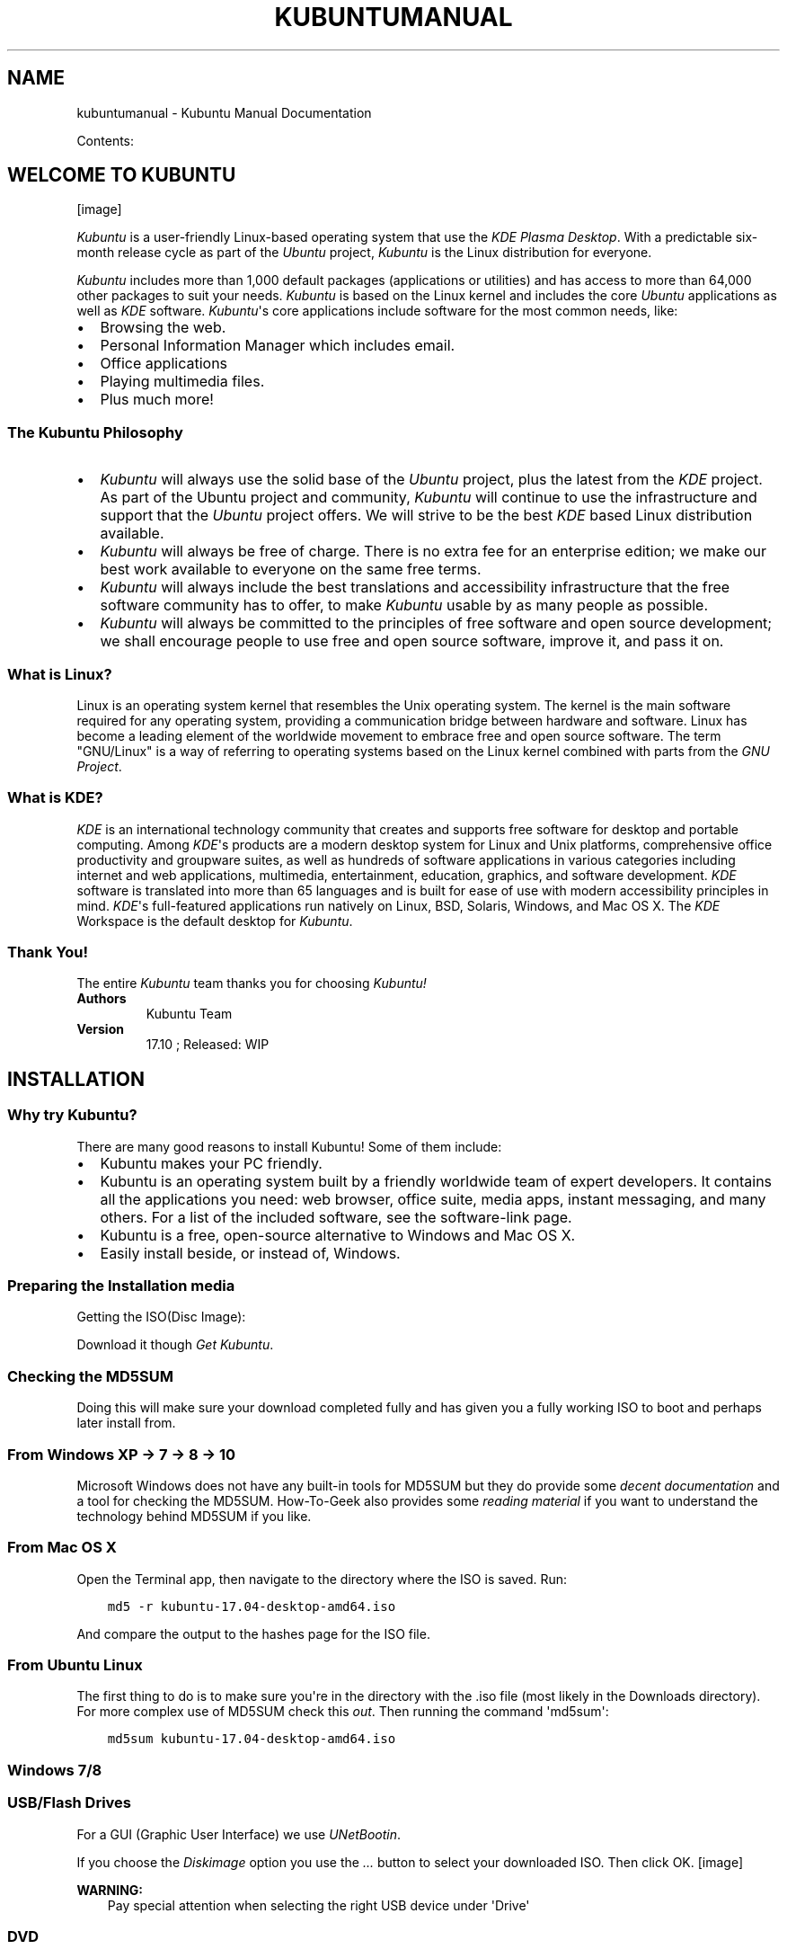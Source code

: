 .\" Man page generated from reStructuredText.
.
.TH "KUBUNTUMANUAL" "1" "Aug 11, 2017" "17.10" "Kubuntu Manual"
.SH NAME
kubuntumanual \- Kubuntu Manual Documentation
.
.nr rst2man-indent-level 0
.
.de1 rstReportMargin
\\$1 \\n[an-margin]
level \\n[rst2man-indent-level]
level margin: \\n[rst2man-indent\\n[rst2man-indent-level]]
-
\\n[rst2man-indent0]
\\n[rst2man-indent1]
\\n[rst2man-indent2]
..
.de1 INDENT
.\" .rstReportMargin pre:
. RS \\$1
. nr rst2man-indent\\n[rst2man-indent-level] \\n[an-margin]
. nr rst2man-indent-level +1
.\" .rstReportMargin post:
..
.de UNINDENT
. RE
.\" indent \\n[an-margin]
.\" old: \\n[rst2man-indent\\n[rst2man-indent-level]]
.nr rst2man-indent-level -1
.\" new: \\n[rst2man-indent\\n[rst2man-indent-level]]
.in \\n[rst2man-indent\\n[rst2man-indent-level]]u
..
.sp
Contents:
.SH WELCOME TO KUBUNTU
[image]
.sp
\fIKubuntu\fP is a user\-friendly Linux\-based operating system that use the \fIKDE\fP \fIPlasma Desktop\fP\&. With a predictable
six\-month release cycle as part of the \fIUbuntu\fP project, \fIKubuntu\fP is the Linux distribution for everyone.
.sp
\fIKubuntu\fP includes more than 1,000 default packages (applications or utilities) and has access to more than 64,000 other packages to suit your needs. \fIKubuntu\fP is based on the Linux kernel and includes the core \fIUbuntu\fP applications as well as \fIKDE\fP software. \fIKubuntu\fP\(aqs core applications include software for the most common needs, like:
.INDENT 0.0
.IP \(bu 2
Browsing the web.
.IP \(bu 2
Personal Information Manager which includes email.
.IP \(bu 2
Office applications
.IP \(bu 2
Playing multimedia files.
.IP \(bu 2
Plus much more!
.UNINDENT
.SS The \fIKubuntu\fP Philosophy
.INDENT 0.0
.IP \(bu 2
\fIKubuntu\fP will always use the solid base of the \fIUbuntu\fP project, plus the latest from the \fIKDE\fP project. As part of the Ubuntu project and community, \fIKubuntu\fP will continue to use the infrastructure and support that the \fIUbuntu\fP project offers. We will strive to be the best \fIKDE\fP based Linux distribution available.
.IP \(bu 2
\fIKubuntu\fP will always be free of charge. There is no extra fee for an enterprise edition; we make our best work available to everyone on the same free terms.
.IP \(bu 2
\fIKubuntu\fP will always include the best translations and accessibility infrastructure that the free software community has to offer, to make \fIKubuntu\fP usable by as many people as possible.
.IP \(bu 2
\fIKubuntu\fP will always be committed to the principles of free software and open source development; we shall encourage people to use free and open source software, improve it, and pass it on.
.UNINDENT
.SS What is Linux?
.sp
Linux is an operating system kernel that resembles the Unix operating system. The kernel is the main software required for any operating system, providing a communication bridge between hardware and software. Linux has become a leading element of the worldwide movement to embrace free and open source software. The term "GNU/Linux" is a way of referring to operating systems based on the Linux kernel combined with parts from the \fI\%GNU Project\fP\&.
.SS What is \fIKDE\fP?
.sp
\fIKDE\fP is an international technology community that creates and supports free software for desktop and portable computing. Among \fIKDE\fP\(aqs products are a modern desktop system for Linux and Unix platforms, comprehensive office productivity and groupware suites, as well as hundreds of software applications in various categories including internet and web applications, multimedia, entertainment, education, graphics, and software development. \fIKDE\fP software is translated into more than 65 languages and is built for ease of use with modern accessibility principles in mind. \fIKDE\fP\(aqs full\-featured applications run natively on Linux, BSD, Solaris, Windows, and Mac OS X. The \fIKDE\fP Workspace is the default desktop for \fIKubuntu\fP\&.
.SS Thank You!
.sp
The entire \fIKubuntu\fP team thanks you for choosing \fIKubuntu!\fP
.INDENT 0.0
.TP
.B Authors
Kubuntu Team
.TP
.B Version
17.10 ; Released: WIP
.UNINDENT
.SH INSTALLATION
.SS Why try Kubuntu?
.sp
There are many good reasons to install Kubuntu!
Some of them include:
.INDENT 0.0
.IP \(bu 2
Kubuntu makes your PC friendly.
.IP \(bu 2
Kubuntu is an operating system built by a friendly worldwide team of expert developers.
It contains all the applications you need: web browser, office suite, media apps,
instant messaging, and many others. For a list of the included software, see the
software\-link page.
.IP \(bu 2
Kubuntu is a free, open\-source alternative to Windows and Mac OS X.
.IP \(bu 2
Easily install beside, or instead of, Windows.
.UNINDENT
.SS Preparing the Installation media
.sp
Getting the ISO(Disc Image):
.sp
Download it though \fI\%Get Kubuntu\fP\&.
.SS Checking the MD5SUM
.sp
Doing this will make sure your download completed fully and has given you a fully working ISO to boot and perhaps later install from.
.SS From Windows XP \-> 7 \-> 8 \-> 10
.sp
Microsoft Windows does not have any built\-in tools for MD5SUM but they do
provide some \fI\%decent documentation\fP and a tool for checking the MD5SUM. How\-To\-Geek also provides some \fI\%reading material\fP if you want to understand the technology behind MD5SUM if you like.
.SS From Mac OS X
.sp
Open the Terminal app, then navigate to the directory where the ISO is saved.
Run:
.INDENT 0.0
.INDENT 3.5
.sp
.nf
.ft C
md5 \-r kubuntu\-17.04\-desktop\-amd64.iso
.ft P
.fi
.UNINDENT
.UNINDENT
.sp
And compare the output to the hashes page for the ISO file.
.SS From Ubuntu Linux
.sp
The first thing to do is to make sure you\(aqre in the directory with the .iso file (most likely in the Downloads directory). For more complex use of MD5SUM check this \fI\%out\fP\&. Then running the command \(aqmd5sum\(aq:
.INDENT 0.0
.INDENT 3.5
.sp
.nf
.ft C
md5sum kubuntu\-17.04\-desktop\-amd64.iso
.ft P
.fi
.UNINDENT
.UNINDENT
.SS Windows 7/8
.SS USB/Flash Drives
.sp
For a GUI (Graphic User Interface) we use \fI\%UNetBootin\fP\&.
.sp
If you choose the \fIDiskimage\fP option you use the \fI\&...\fP button to select your downloaded ISO. Then click OK.
[image]
.sp
\fBWARNING:\fP
.INDENT 0.0
.INDENT 3.5
Pay special attention when selecting the right USB device under \(aqDrive\(aq
.UNINDENT
.UNINDENT
.SS DVD
.sp
The recommended tool to use is \fI\%ImgBurn\fP\&. There is a excellent how\-to on the ImgBurn forums by the admin \fI\%here\fP\&.
.SS Mac OS X
.sp
Burn an installer DVD using \fI\%Disk Utility\fP\&.
.SS Existing Kubuntu Install
.SS USB/Flash Drives
.sp
Since UNetBootin is a cross\-platform application we will be using the same instructions from \fI\%USB/Flash Drives\fP
.sp
\fBWARNING:\fP
.INDENT 0.0
.INDENT 3.5
Be extremely careful to set /dev/sdX to the right value, if you point it to your hard drive you will wipe the disk.
.UNINDENT
.UNINDENT
.SS DVD
[image]
.sp
Look for \fIMore actions...\fP click it then pick \fIBurn image...\fP from the list of actions
[image]
.sp
Then you select the ISO(Disk Image) that you want to burn to the DVD from your computer.
.sp
\fBNOTE:\fP
.INDENT 0.0
.INDENT 3.5
Most torrent and browsers store your downloads in the \(aqDownload\(aq directory.
.UNINDENT
.UNINDENT
.sp
\fBNOTE:\fP
.INDENT 0.0
.INDENT 3.5
Most of the default setting for K3b for DVD burning are fine
.UNINDENT
.UNINDENT
.SS Other Linux Distributions
.SS GNOME Environment
.SS USB/Flash Drives
.sp
For USB/Flash Drives we\(aqll be stick to using UNetBootin from this tutorial: \fI\%USB/Flash Drives\fP
.SS DVD
[image]
.sp
For Linux Distributions that use GNOME we\(aqll be using the default DVD burning tool Brasero.
.SS KDE Environment
.SS USB/Flash Drives
.SS DVD
.sp
You can follow the same instructions as a \fI\%Mac OS X\fP
.SS Install Process
.sp
\fBNOTE:\fP
.INDENT 0.0
.INDENT 3.5
You will need to press a special key on the keyboard in order to boot from your chosen Installation Media. Ex: Esc, F2, F10, F12, or Del it all depends on the OEM(Original Equipment Manufacturer)
.UNINDENT
.UNINDENT
.sp
First we\(aqll need the Kubuntu Disk Image(ISO) from here: \fI\%Preparing the Installation media\fP
[image]
.sp
When the installer starts you will see these options:
.INDENT 0.0
.IP \(bu 2
Try out Kubuntu without changing anything on your computer
.IP \(bu 2
Install Kubuntu on your computer.
.UNINDENT
.SS Prepare
.sp
Fro the best result, ensure that:
.INDENT 0.0
.IP \(bu 2
Your computer has enough room for Kubuntu and your data \- your songs, pictures, videos, and documents.
.IP \(bu 2
Your computer is connected to the Internet so that you can download updates and third\-party software as Kubuntu is installing.
.UNINDENT
[image]
.sp
Include this third\-party software: includes software that either does not follow the Open Source model or the \fI\%Ubuntu Philosophy\fP, but is safe for use on your system.
.sp
Download updates while installing: will ensure that you have the latest bug and security fixes included and applied once the installation is complete.
.SS Disk Setup
.sp
This is where you choose how to organize your hard drive. This step is the most complicated and consequential in the entire install process, so take your time.
.sp
\fBNOTE:\fP
.INDENT 0.0
.INDENT 3.5
You will be able to change your mind and go back until the Install Now button is clicked
.UNINDENT
.UNINDENT
.sp
The following sections are some possible installation scenarios you might choose. Each of these choices points to a page or series of pages with more details. For each option (except Manual), the installer asks which hard drive to use. After choosing, you will see a before and after layout on that hard drive.
.SS Resize
.sp
This will resize the partitions for you and install Kubuntu on the free space. With this option you can create what is called a dual\-boot and choose which OS to boot into at startup.
.sp
\fBNOTE:\fP
.INDENT 0.0
.INDENT 3.5
This is available only at least 25GB can be freed
.UNINDENT
.UNINDENT
.SS Use entire disk
[image]
.sp
\fBWARNING:\fP
.INDENT 0.0
.INDENT 3.5
This will wipe all your data
.UNINDENT
.UNINDENT
.SS Use entire disk and set up LVM
.sp
More about \fI\%LVM\fP
.SS Use entire disk and set up encrypted LVM
.sp
More about \fI\%encrypted file systems\fP
.SS Manual
[image]
.sp
When using Manual to set up your system as you would like it, keep these thoughts in mind:
.INDENT 0.0
.IP \(bu 2
The root ( / ) directory needs at least 25 GBs of space.
.IP \(bu 2
The home ( /home ) directory needs as much space as you will need for your files, music, pictures and documents.
So it is best to use the remaining space for the home partition, unless you have going to dual boot.
.IP \(bu 2
Swap space of at least half of the available RAM is recommended. For instance, with 8 GBs, make the swap with at least 4 GBs.
.UNINDENT
.sp
\fBNOTE:\fP
.INDENT 0.0
.INDENT 3.5
If you have a Windows 8 sticker on your machine you might need to make a separate EFI partition with a fat32 filesystem.
.UNINDENT
.UNINDENT
.sp
For more detailed information regarding the Disk Setup of a linux system you can check the \fI\%DiskSpace\fP page.
.SS Timezone
.sp
During this step you get to pick the Region where you live and then the Timezone of the location in that Region. An example would be that I live in New York, so my Region is North America and my Timezone is New York.
[image]
.SS Keyboard
.sp
This is the step that will set up your keyboard\(aqs language and, if the language has it, a different version of the language. For example, there is a Cherokee American English setting as well as different setups with special keys used in certain countries; in Kubuntu we try to make the system easy for everyone!
[image]
.SS User Info
.sp
At this step of the installation you will be putting in user information like your name, username, and password. The password will be your key to logging into your new installation as well as installing new software, updating your system, and more, so keep it written down somewhere!
[image]
.SH BASIC
.sp
This section of the Documentation will cover the components available within Kubuntu to meet your desired functionality and make Kubuntu your own.
.SS Launchers
.SS KickOff
\fI\%\fP
.sp
As a \fIKDE\fP distribution, Kubuntu uses the Kickoff Application Launcher by default. The Kickoff Launcher can be compared with the \(aqStart Menu\(aq in Windows (pre Windows 8). The icon to launch Kickoff is on the bottom left very much like Windows XP or 7. For more information on how to use and customize it, see \fI\%Plasma Kickoff\fP\&.
.SS Application Dashboard
[image]
.sp
Taken from the old Plasma Netbook interface we have the Application Dashboard menu for users with smaller screens ie. Netbooks or small laptops.
.SS KRunner
\fI\%\fP
.sp
Like Kickoff, KRunner is a launcher, but it does a lot more than just launching applications. Usually KRunner is accessed by pressing Alt + Space. For more information on what it can do, see \fI\%Plasma Krunner\fP\&.
.SS Networking
[image]
.SS Wired
.sp
In most cases the wired network connection will simply work without any changes to the default Kubuntu configuration. Wired network connections are selected as default when they are available.
.SS Wireless
.sp
Most Wireless cards are supported out of the box by Kubuntu. However, in some cases the Wireless network device may have a restricted driver in order to operate. The best way to check this is to open the \(aqDriver Manager\(aq. To open this program use \(aqKickOff\(aq \-> \(aqSystem Settings\(aq \-> \(aqDriver Manager\(aq. If the device needs a restricted driver, then \(aqDriver Manager\(aq can help with selecting, installing, and activating the proper driver. Once this is all handled, the system will need to be rebooted. For more information on troubleshooting Wi\-Fi on your system, see \fI\%Wireless troubleshooting\fP\&.
.SS Deskop Customization
.sp
This section covers the basics of configuring Kubuntu to suit your needs. One of the strengths of the \fIKDE\fP philosophy is the focus on control of just about every aspect of the desktop environment. Wallpapers, themes, widgets, color schemes, splash screens, and more; the options for customization are endless.
.sp
KDE\-Look is the number one location to find customized settings for the \fIKDE\fP Plasma desktop. Some of the applications even allow direct connections to KDE\-Look to download a new configuration or image.
.SS Themes
.sp
Kubuntu allows themes to be changed easily. To change your theme go to System Settings \-> Workspace Theme in the Desktop Theme section, then choose from the list of installed themes. You can change the theme of the Desktop Theme, Cursor Theme, and the Splash Screen. Pick from the default choices that are installed, or left\-click the \(aqGet New...\(aq button in each section for more choices.
.SS Plasmoids
.sp
Plasmoids (also called Widgets) can be added by right\-clicking the desktop and selecting Add Widgets..., which will bring up a list of Widgets. For more information, see \fI\%Plasma Widgets\fP\&.
.SS Panel
[image]
.sp
By right\-clicking on the desktop once again, you can select Add Panel to get more panels. You can left\-click the button on the far right side of the panel to alter the properties of the panel, like changing its height or width or adding Widgets, for example. For more information, see \fI\%Plasma Panels\fP\&.
.SS Activities
.sp
Activites are specific and exclusive to KDE. As such they\(aqre often under utilised and misunderstood. In this section we\(aqre going to explore what KDE Activities are, how to set them up, and how to use them.
.sp
Think for a moment about your average day working on your PC. It will often traverse different activities. For example doing email and researching things on the internet, perhaps developing some documents, working on a piece of software, writing your thesis in LaTeX etc...
.sp
Commonly KDE users might use Virtual desktops to seperate these workspaces.
.sp
KDE Activites in Kubuntu provide a slick way to setup and configure environments specific to your task routines. For example your might want to have your email, and social networks configured as one activity. Perhaps your research, and writing for your thesis configured as another activity.
.SS Activities first look
[image]
.sp
Let\(aqs take a look at the default KDE Activities configured in Kubuntu. Right Click anywhere on the empty desktop and choose "Activities" from the menu. The Activities side bar appears on the left, with the Default activity. Notice the + Create Activity at the bottom. Click that, and lets created a new "Social" Activity.
Enter "Social" as the Activity name: and then click Create.
.sp
That\(aqs it you have created your first activity.
.sp
You can theme, and configured this new activity desktop in the same ways as mentioned early in this section of the manual.
.SS A Step Further
.sp
OK, looking good, lets create another activity. Call this one "News". Once created switch to this activity, either by Right Click on the Desktop > Activities or use the Keyboard shortcut Alt+D,A ( Hold Alt down, press D, then Press A )
Then select the News activity from the side bar.
.sp
OK, lets configure a few useful tools
.INDENT 0.0
.IP 1. 3
Change the desktop wallpaper to something you like
.IP 2. 3
Right click > Add Widgets, and add the Digital Clock
.IP 3. 3
Right click > Add Widgets, and add the Web Browser
.IP 4. 3
Right click > Add Widgets, and add the RSS
.UNINDENT
.sp
You can now resize these widgets and lay them out on the desktop however you wish. and configure them to suit your needs, as in the example below.
[image]
.SS Dolphin
.sp
Dolphin is the default file manager in Kubuntu and can be compared with Windows Explorer. Dolphin looks simple because of great design, while having many powerful features. For more information, see \fI\%Dolphin\fP\&.
.SS Updating
.sp
Kubuntu developers release feature and security updates for applications and packages within the Kubuntu system. When updates become available, Kubuntu will display a message in the System Tray. To update the system, open Discover from either the Application Menu or Krunner and click the Update button (usually yellow/orange when there are updates). After installing some updates, it may be necessary to restart the computer. If so, Kubuntu will display a pop\-up and an icon in the System Tray.
[image]
.sp
\fI\%Basic\fP
.SH ADVANCED
.sp
You can further customize your Kubuntu installation by adding new software packages. Below you will find several methods to install new packages (software).
.SS Software Management
.sp
There are several ways to manage applications in Kubuntu. A convenient way to add or remove applications is with a package manager.
.SS Graphical Clients
.sp
By default Kubuntu comes with a great package manager called Discover. Discover is an advanced program with a graphical user interface (GUI) for installing and removing applications. It will automatically notify you for updates (in the lower right hand corner), but you can use it at anytime to install new packages by going to KickOff and type . Select  Discover from the results. If you prefer the Ubuntu\-style "Software Center" you will need to install it from within Discover.
[image]
.sp
Discover might provide information about required dependencies, these are other packages (programs) that the piece of software that you want to install needs to run. Once this information is acknowledged, the required packages will begin downloading. When the installation process is complete, the software will be ready to use. It is rarely necessary to restart the system after software installation or updates. If it is, the system will warn you and give you a restart icon to do the restart at your convenience.
.sp
Discover also provides an easy method to remove software that is no longer needed.
.TS
center;
|l|.
_
T{
.INDENT 0.0
.INDENT 3.5
Tip:
.UNINDENT
.UNINDENT
.INDENT 0.0
.IP \(bu 2
Click on Installed and find the application you want to remove.
.IP \(bu 2
Click Remove and Discover will remove the application.
.UNINDENT
T}
_
.TE
.SS Repositories
.sp
Thousands of programs are freely available to install in Kubuntu. These programs are stored in software archives ("repositories") and are made available for installation over the Internet. Installing new programs in Kubuntu is quick, reliable, and secure because each program is built specifically for Kubuntu and is checked thoroughly before it is made available. Kubuntu repositories are categorized into four groups:
.INDENT 0.0
.IP \(bu 2
Main
.IP \(bu 2
Restricted
.IP \(bu 2
Universe
.IP \(bu 2
Multiverse
.UNINDENT
.sp
Two factors are used to determine categories
.INDENT 0.0
.IP \(bu 2
The level of support provided for a program by its software development teams.
.IP \(bu 2
The level of compliance the program has to the \fI\%Ubuntu Free Software Philosophy\fP\&.
.UNINDENT
.sp
The standard Kubuntu LiveDVD contains some software from the "Main" and "Restricted" categories. Once a system has information about the Internet\-based locations for these repositories, more programs are available for installation. Using the software package management tools installed by default, it is possible to discover, install, and update any piece of software directly over the internet without the need for the LiveDVD.
.sp
For more information about managing repositories, click on \fI\%Managing Repositories\fP\&.
.SS PPAs (Personal Package Archive)
.sp
Personal Package Archives allow any person in the Ubuntu community who has committed to observe the \fI\%Ubuntu Code of Conduct\fP to upload Ubuntu source packages to be built and published as an apt repository by Launchpad. Software from Launchpad\(aqs \fI\%Personal Package Archive\fP (PPA) requires a \fI\%GnuPG\fP (GPG) key so your system can verify that it\(aqs getting the packages from the correct source and that the packages have not been interfered with since they were built. GnuPG is GNU\(aqs tool for secure communication and data storage.
.sp
For more information about PPAs, see \fI\%Managing Personal Package Archives\fP\&.
.SS Install/Uninstall \(aq.deb\(aq files
.sp
The package files associated with Kubuntu have the ".deb" suffix because of Kubuntu\(aqs close relationship with the Debian GNU/Linux distribution. Individual ".deb" files can be downloaded and installed. Humble Bundles, for instance, distribute debs. Administrative privileges are required.
.SS Install from Source
.sp
Files with the .tar.gz or .tar.bz2 suffix are package files known as "tarballs" or "source" packages. These are widely used in Linux. If there is no native Kubuntu package available in any of the repositories, it may be possible to compile and install the package from source. For tips on compiling software, look at the \fI\%Compiling Software\fP page on the Ubuntu Wiki.
.SS Drivers
.sp
On every Operating System (Windows, Mac OS X, and Linux) there are programs called Drivers which you install on your computer. These Drivers let your computer use new hardware or existing hardware, like \fI\%Wifi\fP\&. There Drivers also cover your graphics card e.g NVIDIA, AMD, sometimes the nonfree or restricted drivers let the cards perform better than the free ones. The Driver Manager handles installing and uninstalling these for you. These improvements may cover gaming, video editing and processing to image editing.
.SH REPOSITORIES
.SS Managing Repositories
.SS Add a Repository
.sp
You can use the Discover to add new repositories.
.sp
\fBHow\-to\fP: Start Discover. Select Settings, click \(aqMore...\(aq at the top of the window. Enter your administrative password at the prompt. Left\-click the \(aqOther Software\(aq tab. Left\-click the \(aqAdd...\(aq button. Enter the repository address into the text box. The proper format is required, and looks similar to this: ppa:kubuntu\-ppa/backports Left\-click the \(aqOK\(aq button to add the repository. Left\-click the \(aqClose\(aq button. A prompt will appear to update the package list. Discover will now be allowed to find the newly available software.
[image]
[image]
[image]
.SS Enable a Repository
.sp
You can use the Discover to enable repositories.
.sp
\fBHow\-to\fP: Start Discover. Select Sources, Configure Software Sources in the window. Enter your administrative password at the prompt. Left\-click the \(aqOther Software\(aq tab. Check the appropriate box in the center section of the window to enable a repository. Left\-click the \(aqClose\(aq button. A prompt will appear to update the package list. Discover will now be allowed to find the newly available software.
.SS Disable a Repository
.sp
You can use the Discover to disable repositories.
.sp
\fBHow\-to\fP: Start Discover. Select Sources, Configure Software Sources in the window. Enter your administrative password at the prompt. Left\-click the \(aqOther Software\(aq tab. Uncheck the appropriate box in the center section of the window to disable a repository. Left\-click the \(aqClose\(aq button. A prompt will appear to update the package list. Discover will now forget the no longer available software.
.SS Remove a Repository
.sp
You can use the Discover to remove repositories.
.sp
\fBHow\-to\fP: Start Discover. Select Sources, Configure Software Sources in the window. Enter your administrative password at the prompt. Left\-click the \(aqOther Software\(aq tab. Left\-click the name of an existing repository in the center section of the window to select it. Left\-click the \(aqRemove\(aq button. Left\-click the \(aqClose\(aq button. A prompt will appear to update the package list. Discover will now forget the no longer available software.
.SS Managing Personal Package Archives
.sp
Personal Package Archives allow any person in the Ubuntu community who has committed to observe the \fI\%Ubuntu Code of Conduct\fP to upload Ubuntu source packages to be built and published as an apt repository by Launchpad. Software from Launchpad\(aqs \fI\%Personal Package Archive\fP (PPA) requires a \fI\%GnuPG\fP (GPG) key so your system can verify that it\(aqs getting the packages from the correct source and that the packages have not been interfered with since they were built. GnuPG is GNU\(aqs tool for secure communication and data storage.
.sp
\fBImportant\fP: The contents of Personal Package Archives are not checked or monitored. You install software from them at your own risk.
.SS Add a PPA
.sp
You can use the Discover to add a PPA:
.sp
\fBHow\-to\fP: Open the Launchpad PPA overview page in your browser. Look for the location of the PPA in the \(aqAdding this PPA to your system\(aq section.
.sp
Open Discover. Select Sources, Configure Software Sources in the window. Enter your administrative password at the prompt. Left\-click on the \(aqOther Software\(aq tab. Left\-click the \(aqAdd...\(aq button. Paste the location you got from the PPA\(aqs overview page into the text box. Left\-click the \(aqOK\(aq button to add the repository. Left\-click the \(aqClose\(aq button. A prompt will appear to update the package list. Discover will now be allowed to find the newly available software.
.sp
You can use the command line to add a PPA on 9.10 Karmic Koala or newer Kubuntu systems:
.sp
\fBHow\-to\fP: Visit the Launchpad PPA overview page. Look for the location of the PPA in the \(aqAdding this PPA to your system\(aq section.
.sp
Open a terminal window. Add the PPA to your system by entering this command in the terminal window, replacing Location with the location you got from the PPA\(aqs overview page: sudo add\-apt\-repository Location Update the package index by entering this command in the terminal window: sudo apt\-get update You can now install software from the PPA.
.SS Remove a PPA
.sp
You can use the Discover to add a PPA:
.sp
\fBHow\-to\fP: Open the Launchpad PPA overview page in your browser. Look for the location of the PPA in the \(aqAdding this PPA to your system\(aq section.
.sp
Open Discover. Select Sources, Configure Software Sources in the window. Enter your administrative password at the prompt. Left\-click on the \(aqOther Software\(aq tab. Left\-click the \(aqAdd...\(aq button. Paste the location you got from the PPA\(aqs overview page into the text box. Left\-click the \(aqOK\(aq button to add the repository. Left\-click the \(aqClose\(aq button. A prompt will appear to update the package list. Discover will now be allowed to find the newly available software.
.sp
You can use the command line to add a PPA on 9.10 Karmic Koala or newer Kubuntu systems:
.sp
\fBHow\-to\fP: Visit the Launchpad PPA overview page. Look for the location of the PPA in the \(aqAdding this PPA to your system\(aq section.
.sp
Open a terminal window. Add the PPA to your system by entering this command in the terminal window, replacing Location with the location you got from the PPA\(aqs overview page: sudo add\-apt\-repository Location Update the package index by entering this command in the terminal window: sudo apt\-get update You can now install software from the PPA.
.SS Kubuntu Backports
.sp
The Kubuntu Backports are "Backports of new versions of KDE Platform, Plasma and Applications as well as major KDE apps for Kubuntu." As any PPA you should know how to remove it before you add it so please do read above on how to do so. The Backports exist because of the Ubuntu release cycle, if there is a new Plasma, Applications or Frameworks after the freeze or release of a new Ubuntu release we package it up for you to enjoy.
.sp
\fI\%https://launchpad.net/~kubuntu\-ppa/+archive/ubuntu/backports\fP
.SH SOFTWARE
.sp
Short guide to the software which is included in your Kubuntu installation.
.SS Graphics
.sp
Some basic graphics applications are installed in Kubuntu by default, allowing you to create, view, scan, and manipulate images. The following applications are installed by default:
.INDENT 0.0
.IP \(bu 2
\fI\%Okular\fP is a universal document viewer for many kinds of documents: PDF, Postscript, !DjVu, CHM, XPS, ePub and others.
.IP \(bu 2
\fI\%LibreOffice Draw\fP is an all\-purpose diagramming and charting tool which lets you produce anything from a quick sketch to a complex plan, and gives you the means to communicate with graphics and diagrams. With a maximum page size of 300cm by 300cm, Draw is a an excellent package for producing technical drawings, general posters, and much else.
.IP \(bu 2
\fI\%Skanlite\fP is a simple image scanning application.
.IP \(bu 2
\fI\%Gwenview\fP is an image viewer with many features.
.IP \(bu 2
\fI\%Kamoso\fP is a webcam recorder from the \fIKDE\fP community.
.IP \(bu 2
\fI\%Spectacle\fP is the best at desktop screenshots, simple and sweet.
.UNINDENT
.SS Internet
.SS Browsers
.sp
Firefox is the default browser shipped with Kubuntu, the most popular open\-source browser in the world. For more information on how to use Firefox see the \fI\%Firefox Help Page\fP\&.
.SS Export your bookmarks
.sp
To export your bookmarks from Firefox
.INDENT 0.0
.IP 1. 3
Click on the Bookmarks menu item
.IP 2. 3
Select Show All Bookmarks or Ctrl+Shirt+o
.IP 3. 3
A new window will appear. Select Import and Backup
.UNINDENT
.sp
> Tip: Note where you save your bookmarks (by default in ~/yourfoldername)
.SS Import your bookmarks into Firefox
.sp
Click for guide to \fI\%import your bookmarks\fP into Firefox.
.SS Email Clients
.sp
There are many options when it comes to email clients. In Kubuntu, Kmail is default email client, either as a stand\-alone client or as part of the Kontact personal information manager (PIM). Kmail is the email component of Kontact, the \fIKDE\fP personal information manager (PIM). Kmail by itself is similar in functionality to other popular email programs, while Kontact is as full\-featured as the fanciest personal information managers (PIMs), as it can be configured with calendars, address books, notes, an RSS reader, time tracking, journals and simple project planning. The following are just some of the features of Kmail:
.INDENT 0.0
.IP \(bu 2
IMAP, POP3, SMTP support
.IP \(bu 2
SSL, TLS, and Digest\-md5 secure logon support
.IP \(bu 2
PGP and GNUPG signatures and encryption support
.IP \(bu 2
HTML reading, spam filtering, internal character sets, search and filter functions, spell checking, and robust searching. More information on Kmail can be found in the \fI\%KMail documentation\fP\&.
.UNINDENT
.SS Chat Clients
.sp
Chatting with friends and family is a popular use of the internet, and Kubuntu provides the necessary applications. There are two default chat clients installed in Kubuntu \- \fIKDE\fP Telepathy for instant messaging, and Quassel for chatting on IRC (Internet Relay Chat).
.INDENT 0.0
.IP \(bu 2
\fIKDE\fP \fI\%Telepathy\fP is already installed and ready to configure.
.IP \(bu 2
\fI\%Konversation\fP is the IRC (Internet Relay Chat) client pre\-installed in Kubuntu. Not only does it provide functions similar to those of other popular IRC clients such as \(aqX\-chat, its design emphasizes ease of use. Konversation includes tabbed browsing and notification of messages and other events.
.UNINDENT
.sp
\fIKDE\fP software connects you to the world. See \fI\%Internet, Networking, & Communication\fP for more.
.SS Multimedia
.sp
The best in multimedia is installed when you open your new Kubuntu installation. If you get an error message about "missing codecs" please install kubuntu\-restricted\-extras. You can find your Multimedia applications through Kickoff\->Applications\->Multimedia.
.sp
The following applications are installed by default:
.INDENT 0.0
.IP \(bu 2
\fI\%Pulseaudio\fP keeps all your sound and video inputs and outputs working together. If you need to direct your audio or video output to other devices, install the pavucontrol package, launch it by pressing Alt + F2, then type pavucontrol.
.IP \(bu 2
Exploring your music in Kubuntu is exciting with the pre\-installed Amarok music player. For more about how to use and customize it see \fI\%Amarok\fP\&.
.IP \(bu 2
\fI\%K3b\fP is a simple, powerful and highly\-configurable graphical optical disk burning application for audio, video, data projects.
.IP \(bu 2
\fI\%Kmix\fP controls all your audio channels.
.IP \(bu 2
\fI\%Dragon Player\fP is a simple interface for playing your movies, TV shows, and music.
.UNINDENT
.SS Office
.sp
The default office suite installed in Kubuntu is LibreOffice. It includes Calc, Draw, Impress, Math, Base and Writer. This suite is the open source equivalent of the Microsoft Office suite and each application corresponds to a similar product in that line.
.INDENT 0.0
.IP \(bu 2
Calc = Excel
.IP \(bu 2
Writer = Word
.IP \(bu 2
Impress = PowerPoint
.IP \(bu 2
Base = Access
.UNINDENT
.sp
LibreOffice works well with the files created by their Microsoft counterparts, with the exception of Microsoft Access files. For more information see \fI\%LibreOffice\fP\&.
.SS Personal Information Manager (PIM)
.sp
Installed with your system is the \fIKDE\fP Personal Information Manager Kontact. This includes many tools to manage your life.
.INDENT 0.0
.IP \(bu 2
email
.IP \(bu 2
contacts
.IP \(bu 2
diary
.IP \(bu 2
notes
.IP \(bu 2
feeds
.IP \(bu 2
to\-do list
.UNINDENT
.sp
Please see \fI\%Kontact\fP for more details and help with this powerful set of tools.
.SS System Settings
.sp
Information on adjusting system settings can be found at \fI\%System Settings\fP\&.
.SS Utilities
.sp
Your newly installed Kubuntu system has some utilities already installed. One of the most useful is not in your menus; just press ALT + F2. Look at the top of your screen; there is one of your most powerful utilities, called Krunner. See more here: \fI\%Krunner\fP\&.
.INDENT 0.0
.IP \(bu 2
\fI\%Kate\fP is the default text editor for KDE. It has many great features for editing plain text or writing code in many different languages.
.IP \(bu 2
\fI\%Ark\fP is the default tool for handling archives of files such as tar, gzip, bzip2, zip, rar and 7z.
.IP \(bu 2
\fI\%Klipper\fP is a clipboard to hold copied text for later use. Unlike other clipboards it will hold your entire copied text, rather than just one line.
.IP \(bu 2
\fI\%Knotes\fP is a sticky\-note application to post notes on your desktop.
.IP \(bu 2
\fI\%KCalc\fP offers basic calculator functions and much more.
.IP \(bu 2
\fI\%Konsole\fP is the KDE terminal emulator, it can be used to run console shells.
.UNINDENT
.SS Bash
.sp
Bash is the default shell in Konsole and the terminals. Click for more on \fI\%using the Terminal\fP\&.
.SS Firewall configuration
.sp
Ufw is the default commandline configuration tool for the firewall. Ufw stands for Uncomplicated Firewall, it is developed to ease iptables firewall configuration. For more information about ufw see: \fI\%UFW\fP
.SH CONTRIBUTE
.sp
The Kubuntu community is made up of individuals and teams working to package software, test it, triage bugs, and then promote Kubuntu to a wider audience. All of the software, artwork, and documentation has been created, tested, used, and discussed openly by people around the world participating in the Open Source community made possible by the Internet. We invite you to help shape Kubuntu to better meet your needs.
.SS Spreading the word
.sp
The easiest way to give back to the Kubuntu community is by sharing Kubuntu with others. Recommend Kubuntu to others, show them how to download and install it, and discuss the possibilities and qualities of Open Source Software with them. As our community grows, it becomes more vigorous and supported.
.SS Giving support and getting it
.sp
Providing support is an awesome way to give back to the community because it is not required to have advanced skills or know everything about Linux or Kubuntu. You\(aqll actually end up learning more as you help others, which increases your own knowledge and skills. This can be a gateway to learning other things, from bug triaging to packaging, and perhaps even to programming. Also, it is quite rewarding to fix the system of someone who is on the other side of the world!
.sp
You can give support and get it in the IRC channels, through the \fI\%Kubuntu Users Mailing List\fP, or through the \fI\%Kubuntu Forums\fP, \fI\%Ubuntu Forums\fP, and \fI\%KDE Forums\fP\&.
.SS Subscribe
.sp
To begin using the mailing lists, please subscribe. Subscribing allows you to post a message without having it sit in an authorization queue, and allows you to receive messages from others who are also subscribed to the mailing list.
.sp
Before you send a message, check to see if the topic has been raised in the past. To do this, use Google to search the archives.
.SS Kubuntu Users
.INDENT 0.0
.IP \(bu 2
[Register](\fI\%https://lists.ubuntu.com/mailman/listinfo/kubuntu\-users\fP)
.IP \(bu 2
[Archive](\fI\%https://lists.ubuntu.com/archives/kubuntu\-users\fP)
.UNINDENT
.SS Kubuntu Development
.INDENT 0.0
.IP \(bu 2
[Register](\fI\%https://lists.ubuntu.com/mailman/listinfo/kubuntu\-devel\fP)
.IP \(bu 2
[Archive](\fI\%https://lists.ubuntu.com/archives/kubuntu\-devel\fP)
.UNINDENT
.SS Kubuntu Documentation
.INDENT 0.0
.IP \(bu 2
[Register](\fI\%https://lists.ubuntu.com/mailman/listinfo/ubuntu\-doc\fP)
.IP \(bu 2
[Archive](\fI\%https://lists.ubuntu.com/archives/ubuntu\-doc\fP)
.UNINDENT
.SS Kubuntu IRC Channels
.INDENT 0.0
.TP
.B #kubuntu
The official Kubuntu Support channel
.UNINDENT
.sp
Connect to #kubuntu on the web here: \fI\%#kubuntu\fP
.INDENT 0.0
.TP
.B #kubuntu\-offtopic
For off\-topic chatter with your fellow Kubuntu users
.TP
.B #kubuntu\-devel
This is the channel where the developers hang out
.UNINDENT
.SS Bug Reporting
.sp
Filing good bugs is very important to improving the quality of Kubuntu. For information about filing bugs and writing useful bug reports, see \fI\%Bug Reporting\fP\&.
.sp
For typical responses that you will likely get from upstream \fIKDE\fP developers, see \fI\%Bug Responses\fP\&.
.SS Local Teams
.sp
If you want to meet other Kubuntu users in your area, look for a Local Ubuntu Community team (LoCo team for short) to join.
.INDENT 0.0
.IP \(bu 2
\fI\%LoCo portal\fP
.IP \(bu 2
\fI\%LoCo Team List wiki\fP
.UNINDENT
.SS Packaging and Development
.sp
Information about making packages and helping to \fI\%develop Kubuntu\fP\&.
.SS Translations
.sp
Kubuntu welcomes all translators from all over the world. Translating Kubuntu helps usage by people who are more comfortable with their mother tongue. The required translations can be found here, \fI\%Kubuntu Translation\fP\&.
.SS Testing
.sp
Being a Kubuntu tester involves running bleeding\-edge software, testing ISO\(aqs to see if they install correctly, and testing packages to confirm that a bug is fixed. If you want to help test Kubuntu, see \fI\%Kubuntu Testers\fP\&.
.SS Membership
.sp
Have you found your spot in our community? Why don\(aqt you go grab an awesome Ubuntu Membership! Just follow this \fI\%link\fP!
.SH SUPPORT
.SS Contact and Support
.sp
There are three ways to contact with the Kubuntu Project; mailing lists (email), Internet Relay Chat (IRC), and the forums.
.SS Mailing Lists
.sp
Mailing lists are the Kubuntu Project\(aqs official communication tools. They allow for email discussion and have searchable archives.
.sp
Subscribe:
To begin using the mailing lists, please subscribe. Subscribing allows you to post a message without having it sit in an authorization queue, and allows you to receive messages from others who are also subscribed to the mailing list.
.sp
Before you send a message, check to see if the topic has been raised in the past. To do this, use Google to search the archives.
.sp
Refer to the Contribute Page for more infomation about Mailing Lists.
.SS Internet Relay Chat
.sp
IRC allows you to communicate in real\-time with many others who are also using IRC and are on common networks and channels. For more information about IRC clients, see the Chat Clients section on the Sofware Page. You can also use your browser to chat. To do so, go to the \fI\%Webchat\fP page.
.sp
Refer to the Contribute Page for more infomation about IRC Channels.
.SS Forums
.sp
Kubuntu Forums are located at: \fI\%Kubuntu Forums\fP
.SS Application Help
.sp
In most \fIKDE\fP applications there is a \(aqHelp\(aq button in the toolbar that will lead you to the handbook. For general \fIKDE\fP documentation, see \fI\%KDE Documentation\fP and \fI\%KDE Userbase Wiki\fP\&.
.SS Kubuntu Phone Support
.sp
If you or your organisation needs help with your computer systems running Kubuntu but you don\(aqt want to worry about the best IRC channel to ask in you can pay some money and phone up the office in England to get some help. They will use phone, e\-mail, Google hangout, Skype, VNC and any other method you like to help diagnose the issue and resolve it for you.
.sp
\fI\%Click here for more information\fP
.SH KUBUNTU PACKAGERS GUIDE
.sp
Contents:
.SS Welcome
.sp
The beauty of Open Source is that you are not limited to simply using the software in a predetermined way. You can choose how and what you do with it, and this includes copying and modifying the software that you use.
This guide is designed to get you started on your journey in modifying Kubuntu, changing and contributing to make the software do the things that you want it ti.
.sp
This guide takes you on a step by step journey from getting set up with all the tools you need for software packaging. You are highly encouraged to support your exploration with the wider Kubuntu community, by joining the Kubuntu Developers mailing list
.SS Kubuntu Developers Mailing List
.INDENT 0.0
.IP \(bu 2
\fI\%Register\fP
.IP \(bu 2
\fI\%Archive\fP
.UNINDENT
.SS Kubuntu IRC Channels
.sp
Introduce yourself on Internet Relay Chat ( IRC )
.INDENT 0.0
.TP
.B #kubuntu
The official Kubuntu Support channel
.UNINDENT
.sp
Connect to #kubuntu on the web here: \fI\%#kubuntu\fP
.INDENT 0.0
.TP
.B #kubuntu\-offtopic
For off\-topic chatter with your fellow Kubuntu users
.TP
.B #kubuntu\-devel
This is the channel where the developers hang out
.UNINDENT
.sp
Packaging is fun, and there are many components to the Kubuntu development tool chain. You are not going to learn it all at once, and there will be many obstacles and challenges along the way.
If you are a tinkerer, with a knack for fixing stuff, someone who likes to find out what goes on under the hood, and get excited by watching you machine follow you every utterance ?
.sp
You will find Kubuntu Packaging and development very exciting.
.sp
Ready to Get Started ?
.SS Getting Started
.SS 2. Getting Set Up
.sp
There are a number of things you need to do to get started developing for Kubuntu. This article is designed to get your computer set up so that you can start working with packages, and upload your packages to Kubuntu’s hosting platform, Launchpad. Here’s what we’ll cover:
Installing packaging\-related software. This includes:
.sp
Kubuntu\-specific packaging utilities
.sp
Encryption software so your work can be verified as being done by you
Additional encryption software so you can securely transfer files
Creating and configuring your account on Launchpad
Setting up your development environment to help you do local builds of packages, interact with other developers, and propose your changes on Launchpad.
Note
It is advisable to do packaging work using the current development version of Kubuntu. Doing so will allow you to test changes in the same environment where those changes will actually be applied and used.
Don’t worry though, you can use Testdrive or chroots to safely use the development release.
.SS 2.1. Install basic packaging software
.sp
There are a number of tools that will make your life as an Kubuntu developer much easier. You will encounter these tools later in this guide. To install most of the tools you will need run this command:
$ sudo apt\-get install gnupg pbuilder ubuntu\-dev\-tools bzr\-builddeb apt\-file
.sp
Note: Since Kubuntu 11.10 “Oneiric Ocelot” (or if you have Backports enabled on a currently supported release), the following command will install the above and other tools which are quite common in Kubuntu development:
$ sudo apt\-get install packaging\-dev
.sp
This command will install the following software:
.INDENT 0.0
.IP \(bu 2
gnupg – GNU Privacy Guard contains tools you will need to create a cryptographic key with which you will sign files you want to upload to Launchpad.
.IP \(bu 2
pbuilder – a tool to do reproducible builds of a package in a clean and isolated environment.
.IP \(bu 2
ubuntu\-dev\-tools (and devscripts, a direct dependency) – a collection of tools that make many packaging tasks easier.
.IP \(bu 2
bzr\-builddeb (and bzr, a dependency) – distributed version control with Bazaar, a new way of working with packages for Kubuntu that will make it easy for many developers to collaborate and work on the same code while keeping it trivial to merge each other’s work.
.IP \(bu 2
apt\-file provides an easy way to find the binary package that contains a given file.
.UNINDENT
.SS 2.1.1. Create your GPG key
.sp
GPG stands for GNU Privacy Guard and it implements the OpenPGP standard which allows you to sign and encrypt messages and files. This is useful for a number of purposes. In our case it is important that you can sign files with your key so they can be identified as something that you worked on. If you upload a source package to Launchpad, it will only accept the package if it can absolutely determine who uploaded the package.
To generate a new GPG key, run:
.INDENT 0.0
.INDENT 3.5
.sp
.nf
.ft C
$ gpg \-\-gen\-key
.ft P
.fi
.UNINDENT
.UNINDENT
.sp
GPG will first ask you which kind of key you want to generate. Choosing the default (RSA and DSA) is fine. Next it will ask you about the keysize. The default (currently 2048) is fine, but 4096 is more secure. Afterwards, it will ask you if you want it to expire the key at some stage. It is safe to say “0”, which means the key will never expire. The last questions will be about your name and email address. Just pick the ones you are going to use for Kubuntu development here, you can add additional email addresses later on. Adding a comment is not necessary. Then you will have to set a passphrase, choose a safe one (a passphrase is just a password which is allowed to include spaces).
Now GPG will create a key for you, which can take a little bit of time; it needs random bytes, so if you give the system some work to do it will be just fine. Move the cursor around, type some paragraphs of random text, load some web page.
Once this is done, you will get a message similar to this one:
.INDENT 0.0
.INDENT 3.5
.sp
.nf
.ft C
pub   4096R/43CDE61D 2010\-12\-06
      Key fingerprint = 5C28 0144 FB08 91C0 2CF3  37AC 6F0B F90F 43CD E61D
uid   Daniel Holbach <dh@mailempfang.de>
sub   4096R/51FBE68C 2010\-12\-06
.ft P
.fi
.UNINDENT
.UNINDENT
.sp
In this case 43CDE61D is the key ID.
Next, you need to upload the public part of your key to a keyserver so the world can identify messages and files as yours. To do so, enter:
.INDENT 0.0
.INDENT 3.5
.sp
.nf
.ft C
$ gpg \-\-send\-keys \-\-keyserver keyserver.ubuntu.com <KEY ID>
.ft P
.fi
.UNINDENT
.UNINDENT
.sp
This will send your key to the Ubuntu keyserver, but a network of keyservers will automatically sync the key between themselves. Once this syncing is complete, your signed public key will be ready to verify your contributions around the world.
.SS 2.1.2. Create your SSH key
.sp
SSH stands for Secure Shell, and it is a protocol that allows you to exchange data in a secure way over a network. It is common to use SSH to access and open a shell on another computer, and to use it to securely transfer files. For our purposes, we will mainly be using SSH to securely upload source packages to Launchpad.
To generate an SSH key, enter:
.INDENT 0.0
.INDENT 3.5
.sp
.nf
.ft C
$ ssh\-keygen \-t rsa
.ft P
.fi
.UNINDENT
.UNINDENT
.sp
The default file name usually makes sense, so you can just leave it as it is. For security purposes, it is highly recommended that you use a passphrase.
.SS 2.1.3. Set up pbuilder
.sp
pbuilder allows you to build packages locally on your machine. It serves a couple of purposes:
The build will be done in a minimal and clean environment. This helps you make sure your builds succeed in a reproducible way, but without modifying your local system
There is no need to install all necessary build dependencies locally
You can set up multiple instances for various Kubuntu and Debian releases
Setting pbuilder up is very easy, run:
.INDENT 0.0
.INDENT 3.5
.sp
.nf
.ft C
$ pbuilder\-dist <release> create
.ft P
.fi
.UNINDENT
.UNINDENT
.sp
where <release> is for example raring, saucy, trusty or in the case of Debian maybe sid. This will take a while as it will download all the necessary packages for a “minimal installation”. These will be cached though.
.SS 2.2. Get set up to work with Launchpad
.sp
With a basic local configuration in place, your next step will be to configure your system to work with Launchpad. This section will focus on the following topics:
What Launchpad is and creating a Launchpad account
Uploading your GPG and SSH keys to Launchpad
Configuring Bazaar to work with Launchpad
Configuring Bash to work with Bazaar
.SS 2.2.1. About Launchpad
.sp
Launchpad is the central piece of infrastructure we use in Kubuntu. It not only stores our packages and our code, but also things like translations, bug reports, and information about the people who work on Kubuntu and their team memberships. You will also use Launchpad to publish your proposed fixes, and get other Kubuntu developers to review and sponsor them.
You will need to register with Launchpad and provide a minimal amount of information. This will allow you to download and upload code, submit bug reports, and more.
Besides hosting Kubuntu, Launchpad can host any Free Software project. For more information see the Launchpad Help wiki.
.SS 2.2.2. Get a Launchpad account
.sp
If you don’t already have a Launchpad account, you can easily create one. If you have a Launchpad account but cannot remember your Launchpad id, you can find this out by going to \fI\%https://launchpad.net/~\fP and looking for the part after the ~ in the URL.
Launchpad’s registration process will ask you to choose a display name. It is encouraged for you to use your real name here so that your Kubuntu developer colleagues will be able to get to know you better.
When you register a new account, Launchpad will send you an email with a link you need to open in your browser in order to verify your email address. If you don’t receive it, check in your spam folder.
The new account help page on Launchpad has more information about the process and additional settings you can change.
.SS 2.2.3. Upload your GPG key to Launchpad
.sp
First, you will need to get your fingerprint and key ID.
To find about your GPG fingerprint, run:
.INDENT 0.0
.INDENT 3.5
.sp
.nf
.ft C
$ gpg \-\-fingerprint email@address.com
.ft P
.fi
.UNINDENT
.UNINDENT
.sp
and it will print out something like:
.INDENT 0.0
.INDENT 3.5
.sp
.nf
.ft C
pub   4096R/43CDE61D 2010\-12\-06
      Key fingerprint = 5C28 0144 FB08 91C0 2CF3  37AC 6F0B F90F 43CD E61D
uid   Daniel Holbach <dh@mailempfang.de>
sub   4096R/51FBE68C 2010\-12\-06
.ft P
.fi
.UNINDENT
.UNINDENT
.sp
Then run this command to submit your key to Ubuntu keyserver:
.INDENT 0.0
.INDENT 3.5
.sp
.nf
.ft C
$ gpg \-\-keyserver keyserver.ubuntu.com \-\-send\-keys 43CDE61D
.ft P
.fi
.UNINDENT
.UNINDENT
.sp
where 43CDE61D should be replaced by your key ID (which is in the first line of output of the previous command). Now you can import your key to Launchpad.
.sp
Head to \fI\%https://launchpad.net/~/+editpgpkeys\fP and copy the “Key fingerprint” into the text box.
.sp
In the case above this would be 5C28 0144 FB08 91C0 2CF3  37AC 6F0B F90F 43CD E61D.
Now click on “Import Key”.
.sp
Launchpad will use the fingerprint to check the Ubuntu key server for your key and, if successful, send you an encrypted email asking you to confirm the key import. Check your email account and read the email that Launchpad sent you. If your email client supports OpenPGP encryption, it will prompt you for the password you chose for the key when GPG generated it. Enter the password, then click the link to confirm that the key is yours.
Launchpad encrypts the email, using your public key, so that it can be sure that the key is yours. If you are using Thunderbird, the default Ubuntu email client, you can install the Enigmail plugin to easily decrypt the message. If your email software does not support OpenPGP encryption, copy the encrypted email’s contents, type gpg in your terminal, then paste the email contents into your terminal window.
Back on the Launchpad website, use the Confirm button and Launchpad will complete the import of your OpenPGP key.
.sp
Find more information at \fI\%https://help.launchpad.net/YourAccount/ImportingYourPGPKey\fP
.SS 2.2.4. Upload your SSH key to Launchpad
.sp
Open \fI\%https://launchpad.net/~/+editsshkeys\fP in a web browser, also open ~/.ssh/id_rsa.pub in a text editor. This is the public part of your SSH key, so it is safe to share it with Launchpad. Copy the contents of the file and paste them into the text box on the web page that says “Add an SSH key”. Now click “Import Public Key”.
For more information on this process, visit the creating an SSH keypair page on Launchpad.
.SS 2.2.5. Configure Bazaar
.sp
Bazaar is the tool we use to store code changes in a logical way, to exchange proposed changes and merge them, even if development is done concurrently. It is used for the new Kubuntu Distributed Development method of working with Kubuntu packages.
To tell Bazaar who you are, simply run:
.INDENT 0.0
.INDENT 3.5
.sp
.nf
.ft C
$ bzr whoami "Bob Dobbs <subgenius@example.com>"
$ bzr launchpad\-login subgenius
.ft P
.fi
.UNINDENT
.UNINDENT
.sp
whoami will tell Bazaar which name and email address it should use for your commit messages. With launchpad\-loginyou set your Launchpad ID. This way code that you publish in Launchpad will be associated with you.
Note: If you can not remember the ID, go to \fI\%https://launchpad.net/~\fP and see where it redirects you. The part after the “~” in the URL is your Launchpad ID.)
.SS 2.2.6. Configure your shell
.sp
Similar to Bazaar, the Debian/Kubuntu packaging tools need to learn about you as well. Simply open your ~/.bashrc in a text editor and add something like this to the bottom of it:
.INDENT 0.0
.INDENT 3.5
.sp
.nf
.ft C
export DEBFULLNAME="Bob Dobbs"
export DEBEMAIL="subgenius@example.com"
.ft P
.fi
.UNINDENT
.UNINDENT
.sp
Now save the file and either restart your terminal or run:
.INDENT 0.0
.INDENT 3.5
.sp
.nf
.ft C
$ source ~/.bashrc
.ft P
.fi
.UNINDENT
.UNINDENT
.sp
(If you do not use the default shell, which is bash, please edit the configuration file for that shell accordingly.)
.SH APPENDIX
.sp
Contents:
.SS Changelog
.SS First off
.sp
Thanks for reading this! Second I\(aqll try to keep this as up to date as humanly possible.
.SS Changes
.sp
07/8/16 \- ahoneybun <\fI\%aaronhoneycutt@kubuntu.org\fP>
.INDENT 0.0
.IP \(bu 2
added sections from Lubuntu Manual [\fI\%https://github.com/tsimonq2/lubuntu\-manual\fP]
\- tsimonq2
.UNINDENT
.sp
01/8/16 \- ahoneybun <\fI\%aaronhoneycutt@kubuntu.org\fP>
.INDENT 0.0
.IP \(bu 2
merged Activities section for source/docs/basic.rst from ricktimmis\(aqs fork
.UNINDENT
.sp
01/08/16 \- ricktimmis <\fI\%rick\-timmis@kubuntu.org\fP>
.INDENT 0.0
.IP \(bu 2
added Activities section to Basic
.IP \(bu 2
linked Change log to appendix in toctree
.IP \(bu 2
updated copyright dates
.IP \(bu 2
Added appendix, changelog, references ( Stubs for future links etc.. )
.IP \(bu 2
Added Packaging Guide, Welcome to Packaging, and Getting Started
.IP \(bu 2
Amends as per review by ahoneycutt
.UNINDENT
.sp
28/5/15 \- ahoneybun <\fI\%aaronhoneycutt@kubuntu.org\fP>
.INDENT 0.0
.IP \(bu 2
finished up the rest of the pages
.IP \(bu 2
added repositories.
.IP \(bu 2
added 3 images managing\-repositories
.UNINDENT
.sp
28/5/15 \- ahoneybun <\fI\%aaronhoneycutt@kubuntu.org\fP>
.INDENT 0.0
.IP \(bu 2
added in this file :)
.IP \(bu 2
changed "deb \fI\%http://ppa.launchpad.net/kubuntu\-ppa/backports/ubuntu\fP vivid main" to "ppa:kubuntu\-ppa/backports"
.IP \(bu 2
fixed some images not showing up
.IP \(bu 2
changed Kubuntu to \fIKubuntu\fP and KDE to \fIKDE\fP in the files
.UNINDENT
.SS References
.sp
Kubuntu packaging involves the use of many other tools.
.SS Kubuntu CI
.sp
The Kubuntu Continuous Integrations ( CI ) system relies upon the use of the Jenkins CI tool
.sp
\fI\%https://jenkins.org\fP
.SS Debian Packages
.sp
Debian software packaging is a tried and tested method of packaging software source code and binaries for inclusion in Linux distributions
.sp
Of particular interests to the Kubuntu Packager should be the Debian Policy
.sp
\fI\%https://debian.org\fP
.INDENT 0.0
.IP \(bu 2
genindex
.IP \(bu 2
modindex
.IP \(bu 2
search
.UNINDENT
.SH AUTHOR
Kubuntu Team
.SH COPYRIGHT
2017, Kubuntu Team
.\" Generated by docutils manpage writer.
.
